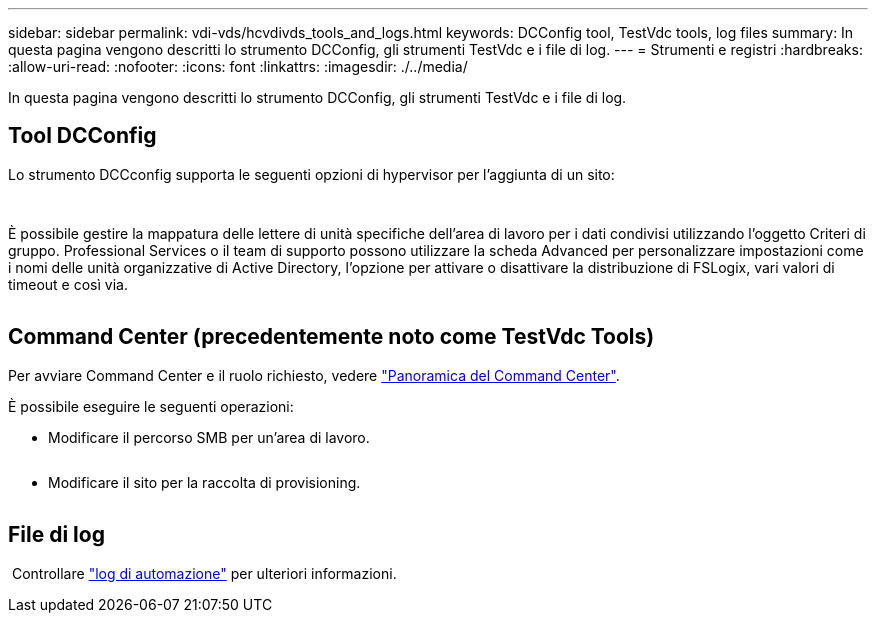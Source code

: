 ---
sidebar: sidebar 
permalink: vdi-vds/hcvdivds_tools_and_logs.html 
keywords: DCConfig tool, TestVdc tools, log files 
summary: In questa pagina vengono descritti lo strumento DCConfig, gli strumenti TestVdc e i file di log. 
---
= Strumenti e registri
:hardbreaks:
:allow-uri-read: 
:nofooter: 
:icons: font
:linkattrs: 
:imagesdir: ./../media/


[role="lead"]
In questa pagina vengono descritti lo strumento DCConfig, gli strumenti TestVdc e i file di log.



== Tool DCConfig

Lo strumento DCCconfig supporta le seguenti opzioni di hypervisor per l'aggiunta di un sito:

image:hcvdivds_image16.png[""]

image:hcvdivds_image17.png[""]

È possibile gestire la mappatura delle lettere di unità specifiche dell'area di lavoro per i dati condivisi utilizzando l'oggetto Criteri di gruppo. Professional Services o il team di supporto possono utilizzare la scheda Advanced per personalizzare impostazioni come i nomi delle unità organizzative di Active Directory, l'opzione per attivare o disattivare la distribuzione di FSLogix, vari valori di timeout e così via.

image:hcvdivds_image18.png[""]



== Command Center (precedentemente noto come TestVdc Tools)

Per avviare Command Center e il ruolo richiesto, vedere link:https://docs.netapp.com/us-en/virtual-desktop-service/Management.command_center.overview.html#overview["Panoramica del Command Center"].

È possibile eseguire le seguenti operazioni:

* Modificare il percorso SMB per un'area di lavoro.


image:hcvdivds_image19.png[""]

* Modificare il sito per la raccolta di provisioning.


image:hcvdivds_image20.png[""]



== File di log

image:hcvdivds_image21.png[""] Controllare link:https://docs.netapp.com/us-en/virtual-desktop-service/Troubleshooting.reviewing_vds_logs.html["log di automazione"] per ulteriori informazioni.
